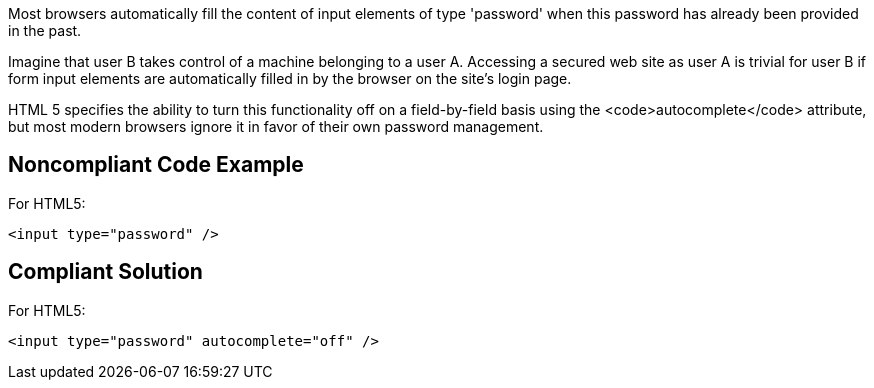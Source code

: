 Most browsers automatically fill the content of input elements of type 'password' when this password has already been provided in the past.

Imagine that user B takes control of a machine belonging to a user A. Accessing a secured web site as user A is trivial for user B if form input elements are automatically filled in by the browser on the site's login page. 

HTML 5 specifies the ability to turn this functionality off on a field-by-field basis using the <code>autocomplete</code> attribute, but most modern browsers ignore it in favor of their own password management.


== Noncompliant Code Example

For HTML5:

----
<input type="password" />
----


== Compliant Solution

For HTML5:

----
<input type="password" autocomplete="off" />
----

